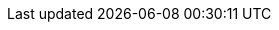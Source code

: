 :repo-name: ide-plugin-tools
:jetbrains: https://plugins.jetbrains.com
:github: https://github.com
:shields-io: https://img.shields.io


:jetbrains-logo:
:jetbrains-plugin-id: 17704-devtools
:jetbrains-plugin-link: {jetbrains}/plugin/{jetbrains-plugin-id}
:jetbrains-plugin-version: {shields-io}/jetbrains/plugin/v/{jetbrains-plugin-id}
:jetbrains-plugin-downloads: {shields-io}/jetbrains/plugin/d/{jetbrains-plugin-id}?label=jetbrains%20downloads

:github-logo:
:github-user: coffee377
:github-workflows-badge: {github}/{github-user}/{repo-name}/actions/workflows/Build/badge.svg
:github-workflows-link: {github}/{github-user}/{repo-name}
:github-forks-badge: {shields-io}/github/forks/{github-user}/{repo-name}
:github-forks-link:
:github-stars-badge: {shields-io}/github/stars/{github-user}/{repo-name}
:github-stars-link:
:github-watchers-badge: {shields-io}/github/watchers/{github-user}/{repo-name}
:github-watchers-link:
:github-issues-closed-badge: {shields-io}/github/issues-closed/{github-user}/{repo-name}
:github-issues: {github}/{github-user}/{repo-name}/issues
:github-issues-link: {github-issues}/issues?q=is%3Aopen
:github-issues-pr-bdage: {shields-io}/github/issues-pr/{github-user}/{repo-name}?color=yellow
:github-issues-pr: {github}/{github-user}/{repo-name}/pulls
:github-issues-pr-link: {github-issues-pr}?q=is%3Apr+is%3Aopen+
:github-downloads-bdage: {shields-io}/github/downloads/{github-user}/{repo-name}/total?label=github%20downloads
:github-downloads-link:
:github-code-size-bdage: {shields-io}/github/languages/code-size/{github-user}/{repo-name}
